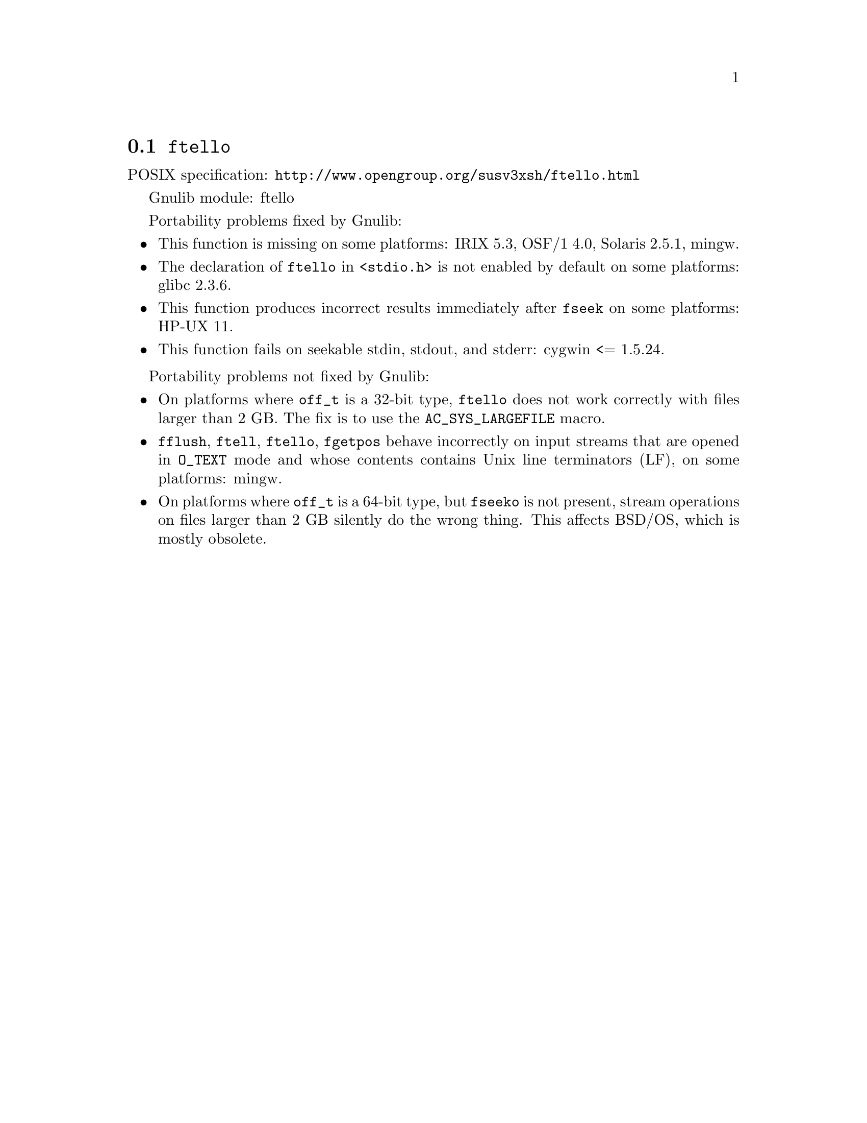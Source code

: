 @node ftello
@section @code{ftello}
@findex ftello

POSIX specification: @url{http://www.opengroup.org/susv3xsh/ftello.html}

Gnulib module: ftello

Portability problems fixed by Gnulib:
@itemize
@item
This function is missing on some platforms:
IRIX 5.3, OSF/1 4.0, Solaris 2.5.1, mingw.
@item
The declaration of @code{ftello} in @code{<stdio.h>} is not enabled by default
on some platforms: glibc 2.3.6.
@item
This function produces incorrect results immediately after @code{fseek} on some
platforms:
HP-UX 11.
@item
This function fails on seekable stdin, stdout, and stderr: cygwin <= 1.5.24.
@end itemize

Portability problems not fixed by Gnulib:
@itemize
@item
On platforms where @code{off_t} is a 32-bit type, @code{ftello} does not work
correctly with files larger than 2 GB.  The fix is to use the
@code{AC_SYS_LARGEFILE} macro.
@item
@code{fflush}, @code{ftell}, @code{ftello}, @code{fgetpos} behave incorrectly
on input streams that are opened in @code{O_TEXT} mode and whose contents
contains Unix line terminators (LF), on some platforms: mingw.
@item
On platforms where @code{off_t} is a 64-bit type, but @code{fseeko} is
not present, stream operations on files larger than 2 GB silently do
the wrong thing.  This affects BSD/OS, which is mostly obsolete.
@end itemize
